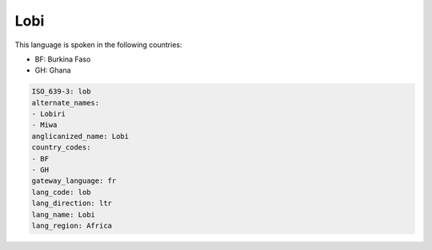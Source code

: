 .. _lob:

Lobi
====

This language is spoken in the following countries:

* BF: Burkina Faso
* GH: Ghana

.. code-block:: yaml

    ISO_639-3: lob
    alternate_names:
    - Lobiri
    - Miwa
    anglicanized_name: Lobi
    country_codes:
    - BF
    - GH
    gateway_language: fr
    lang_code: lob
    lang_direction: ltr
    lang_name: Lobi
    lang_region: Africa
    
